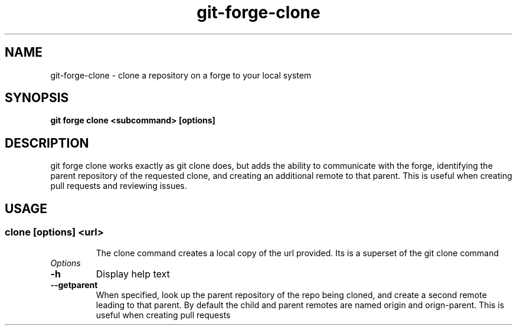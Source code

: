 .de Sh \" Subsection
.br
.if t .Sp
.ne 5
.PP
\fB\\$1\fR
.PP
..
.de Sp \" Vertical space (when we can't use .PP)
.if t .sp .5v
.if n .sp
..
.de Ip \" List item
.br
.ie \\n(.$>=3 .ne \\$3
.el .ne 3
.IP "\\$1" \\$2
..
.TH "git-forge-clone" 1 "Jan 2021" "Linux" "git-forge-clone"
.SH NAME
git-forge-clone \- clone a repository on a forge to your local system 
.SH "SYNOPSIS"

.nf
\fBgit forge clone <subcommand> [options]\fR
.fi

.SH "DESCRIPTION"

.PP
git forge clone works exactly as git clone does, but adds the ability to
communicate with the forge, identifying the parent repository of the requested
clone, and creating an additional remote to that parent.  This is useful when
creating pull requests and reviewing issues.

.SH "USAGE"
.TP
.SS clone [options] <url>

The clone command creates a local copy of the url provided.  Its is a superset
of the git clone command 

.TP
.I Options

.TP
.B -h 
Display help text

.TP
.B --getparent
When specified, look up the parent repository of the repo being cloned, and
create a second remote leading to that parent.  By default the child and parent
remotes are named origin and orign-parent.  This is useful when creating pull
requests

